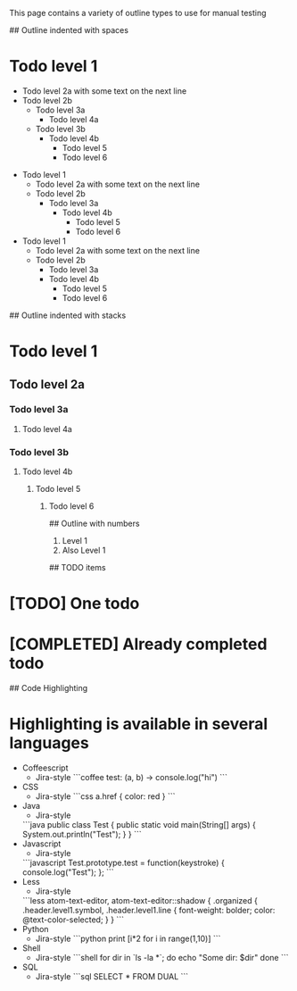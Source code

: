 # Outline samples
This page contains a variety of outline types to use for manual testing

## Outline indented with spaces
* Todo level 1
  * Todo level 2a
    with some text on the next line
  * Todo level 2b
    * Todo level 3a
	    * Todo level 4a
    * Todo level 3b
        * Todo level 4b
	      * Todo level 5
          * Todo level 6

- Todo level 1
  - Todo level 2a
    with some text on the next line
  - Todo level 2b
    - Todo level 3a
      - Todo level 4b
        - Todo level 5
        - Todo level 6

+ Todo level 1
  + Todo level 2a
    with some text on the next line
  + Todo level 2b
    + Todo level 3a
    + Todo level 4b
      + Todo level 5
      + Todo level 6

## Outline indented with stacks
* Todo level 1
** Todo level 2a
*** Todo level 3a
**** Todo level 4a
*** Todo level 3b
**** Todo level 4b
***** Todo level 5
****** Todo level 6

## Outline with numbers
1. Level 1
2. Also Level 1


## TODO items
* [TODO] One todo
* [COMPLETED] Already completed todo

## Code Highlighting
* Highlighting is available in several languages
  * Coffeescript
    * Jira-style
      ```coffee
      test: (a, b) ->
        console.log("hi")
      ```
  * CSS
    * Jira-style
      ```css
      a.href {
          color: red
      }
      ```
  * Java
    * Jira-style
    ```java
    public class Test {
      public static void main(String[] args) {
        System.out.println("Test");
      }
    }
    ```
  * Javascript
    * Jira-style
    ```javascript
    Test.prototype.test = function(keystroke) {
      console.log("Test");
    };
    ```
  * Less
    * Jira-style
    ```less
    atom-text-editor, atom-text-editor::shadow {
      .organized {
        .header.level1.symbol, .header.level1.line {
          font-weight: bolder;
          color: @text-color-selected;
        }
    }
    ```
  * Python
    * Jira-style
      ```python
      print [i*2 for i in range(1,10)]
      ```
  * Shell
    * Jira-style
      ```shell
      for dir in `ls -la *`; do
        echo "Some dir: $dir"
      done
      ```
  * SQL
    * Jira-style
      ```sql
      SELECT * FROM DUAL
      ```
